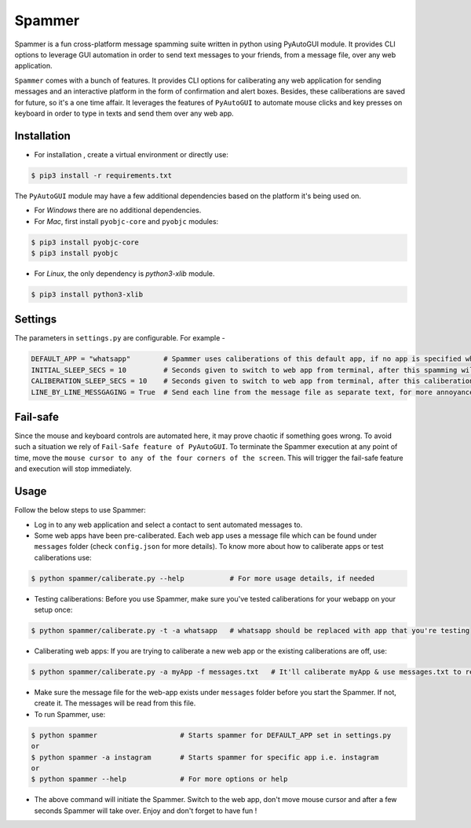 *******
Spammer
*******

Spammer is a fun cross-platform message spamming suite written in python using PyAutoGUI module. It provides CLI options to leverage GUI automation in order to send text messages to your friends, from a message file, over any web application.

``Spammer`` comes with a bunch of features. It provides CLI options for caliberating any web application for sending messages and an interactive platform in the form of confirmation and alert boxes. Besides, these caliberations are saved for future, so it's a one time affair. It leverages the features of ``PyAutoGUI`` to automate mouse clicks and key presses on keyboard in order to type in texts and send them over any web app.

Installation
------------

* For installation , create a virtual environment or directly use:
.. code-block:: text

    $ pip3 install -r requirements.txt

The ``PyAutoGUI`` module may have a few additional dependencies based on the platform it's being used on.

* For `Windows` there are no additional dependencies.
* For `Mac`, first install ``pyobjc-core`` and ``pyobjc`` modules:
.. code-block:: text

    $ pip3 install pyobjc-core
    $ pip3 install pyobjc

* For `Linux`, the only dependency is `python3-xlib` module.
.. code-block:: text

    $ pip3 install python3-xlib

Settings
--------

The parameters in ``settings.py`` are configurable. For example -

.. code-block:: text

    DEFAULT_APP = "whatsapp"        # Spammer uses caliberations of this default app, if no app is specified when Spammer is run
    INITIAL_SLEEP_SECS = 10         # Seconds given to switch to web app from terminal, after this spamming will start
    CALIBERATION_SLEEP_SECS = 10    # Seconds given to switch to web app from terminal, after this caliberation will start
    LINE_BY_LINE_MESSGAGING = True  # Send each line from the message file as separate text, for more annoyance

Fail-safe
---------

Since the mouse and keyboard controls are automated here, it may prove chaotic if something goes wrong.
To avoid such a situation we rely of ``Fail-Safe feature of PyAutoGUI``. To terminate the Spammer execution at any point of time, move the ``mouse cursor to any of the four corners of the screen``. This will trigger the fail-safe feature and execution will stop immediately.

Usage
-----

Follow the below steps to use Spammer:

* Log in to any web application and select a contact to sent automated messages to.
* Some web apps have been pre-caliberated. Each web app uses a message file which can be found under ``messages`` folder (check ``config.json`` for more details). To know more about how to caliberate apps or test caliberations use:
.. code-block:: python

    $ python spammer/caliberate.py --help           # For more usage details, if needed

* Testing caliberations: Before you use Spammer, make sure you've tested caliberations for your webapp on your setup once:
.. code-block:: python

    $ python spammer/caliberate.py -t -a whatsapp   # whatsapp should be replaced with app that you're testing
    
* Caliberating web apps: If you are trying to caliberate a new web app or the existing caliberations are off, use:
.. code-block:: python

    $ python spammer/caliberate.py -a myApp -f messages.txt   # It'll caliberate myApp & use messages.txt to read messages

* Make sure the message file for the web-app exists under ``messages`` folder before you start the Spammer. If not, create it. The messages will be read from this file.

* To run Spammer, use:
.. code-block:: python

    $ python spammer                    # Starts spammer for DEFAULT_APP set in settings.py
    or
    $ python spammer -a instagram       # Starts spammer for specific app i.e. instagram
    or
    $ python spammer --help             # For more options or help

* The above command will initiate the Spammer. Switch to the web app, don't move mouse cursor and after a few seconds Spammer will take over. Enjoy and don't forget to have fun !
